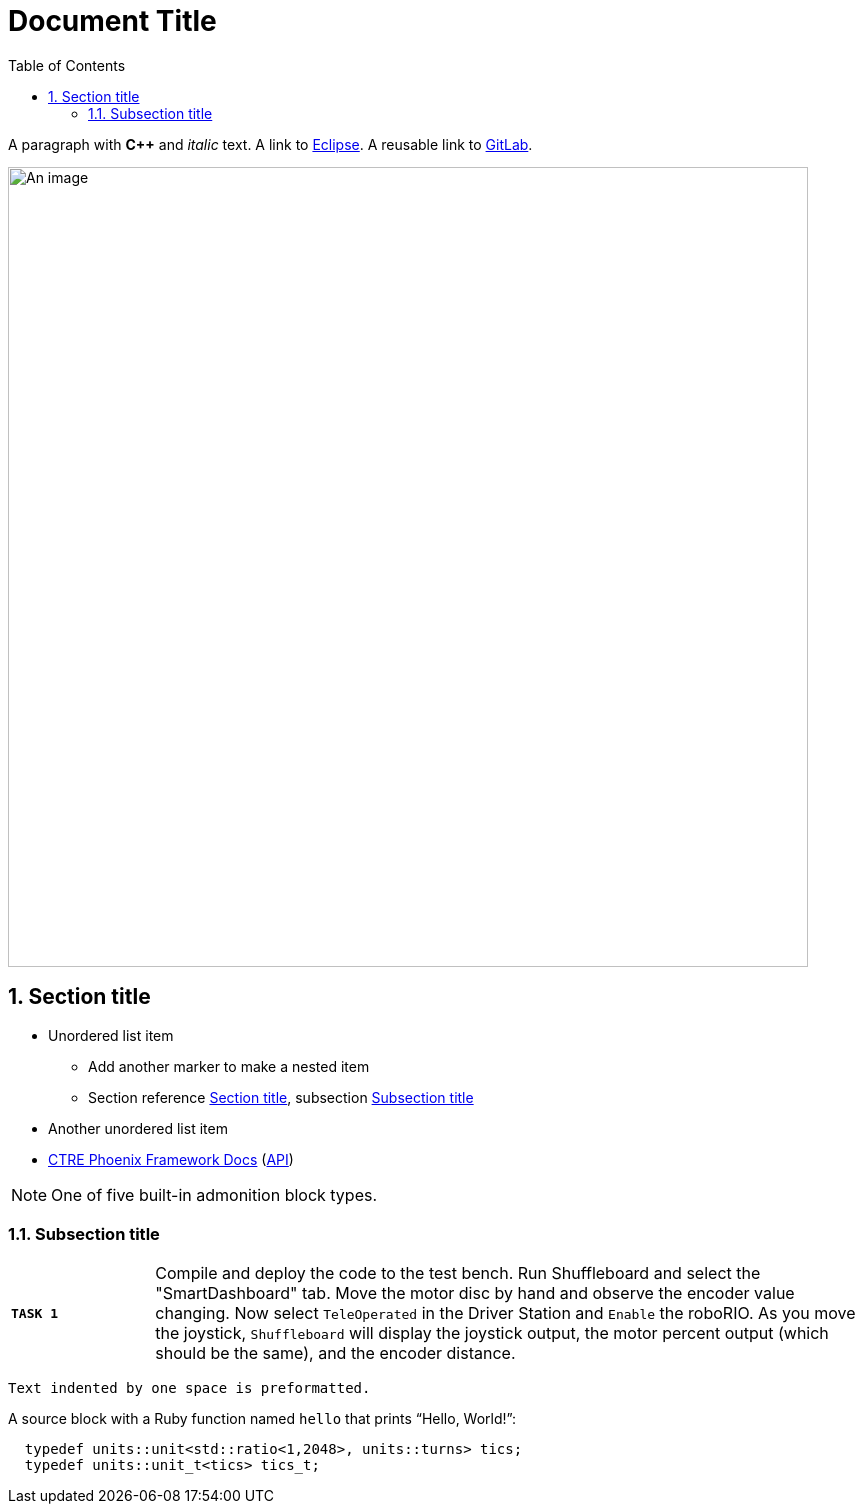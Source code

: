 = Document Title
:sectnums:
:toc:
:url-gitlab: https://gitlab.eclipse.org
 
A paragraph with *pass:[C++]* and _italic_ text.
A link to https://eclipse.org[Eclipse].
A reusable link to {url-gitlab}[GitLab].
 
image::an-image.png[An image,800]
 
== Section title
 
* Unordered list item
** Add another marker to make a nested item
** Section reference <<_section_title>>, subsection <<_subsection_title>>
* Another unordered list item
* https://docs.ctre-phoenix.com/en/stable/[CTRE Phoenix Framework Docs^] 
(https://api.ctr-electronics.com/phoenix/release/cpp/namespaces.html[API,window=_blank])
 
NOTE: One of five built-in admonition block types.
 
=== Subsection title

[cols="20,100"]
|===
| `*TASK {counter:tasknum}*`
| Compile and deploy the code to the test bench.  Run Shuffleboard and select the "SmartDashboard" tab.  Move the motor disc by hand and observe the encoder value changing.  Now select `TeleOperated` in the Driver Station and `Enable` the roboRIO.  As you move the joystick, `Shuffleboard` will display the joystick output, the motor percent output (which should be the same), and the encoder distance.
|===
 
 Text indented by one space is preformatted.
 
A source block with a Ruby function named `hello` that prints "`Hello, World!`":
 
[,c++]
----
  typedef units::unit<std::ratio<1,2048>, units::turns> tics;
  typedef units::unit_t<tics> tics_t;
----
